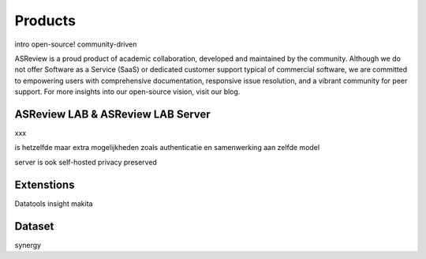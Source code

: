 Products
========


intro
open-source!
community-driven



ASReview is a proud product of academic collaboration, developed and maintained by the community. Although we do not offer Software as a Service (SaaS) or dedicated customer support typical of commercial software, we are committed to empowering users with comprehensive documentation, responsive issue resolution, and a vibrant community for peer support. For more insights into our open-source vision, visit our blog.


ASReview LAB & ASReview LAB Server
----------------------------------

xxx

is hetzelfde maar extra mogelijkheden zoals authenticatie en samenwerking aan zelfde model


server is ook self-hosted
privacy preserved


Extenstions
-----------

Datatools
insight
makita

Dataset
-------

synergy


